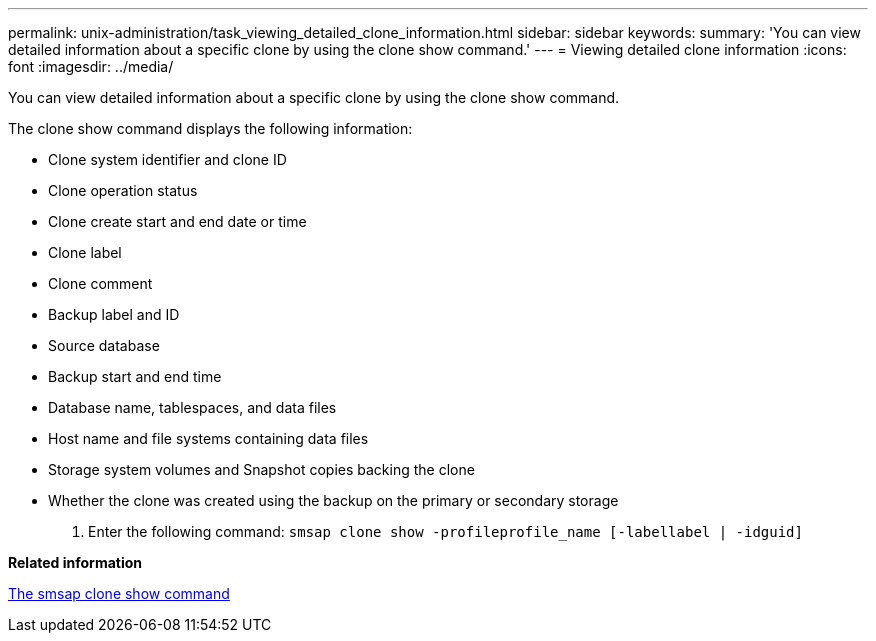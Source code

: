 ---
permalink: unix-administration/task_viewing_detailed_clone_information.html
sidebar: sidebar
keywords: 
summary: 'You can view detailed information about a specific clone by using the clone show command.'
---
= Viewing detailed clone information
:icons: font
:imagesdir: ../media/

[.lead]
You can view detailed information about a specific clone by using the clone show command.

The clone show command displays the following information:

* Clone system identifier and clone ID
* Clone operation status
* Clone create start and end date or time
* Clone label
* Clone comment
* Backup label and ID
* Source database
* Backup start and end time
* Database name, tablespaces, and data files
* Host name and file systems containing data files
* Storage system volumes and Snapshot copies backing the clone
* Whether the clone was created using the backup on the primary or secondary storage

. Enter the following command: `smsap clone show -profileprofile_name [-labellabel | -idguid]`

*Related information*

xref:reference_the_smosmsapclone_show_command.adoc[The smsap clone show command]
